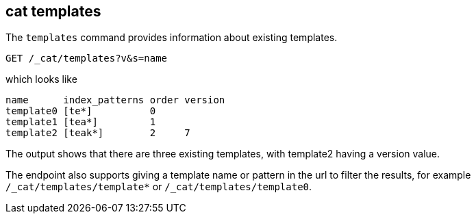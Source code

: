 [[cat-templates]]
== cat templates

The `templates` command provides information about existing templates.

[source,js]
--------------------------------------------------
GET /_cat/templates?v&s=name
--------------------------------------------------
// CONSOLE
// TEST[s/templates/templates\/template*/]
// TEST[s/^/PUT _template\/template0\n{"index_patterns": "te*", "order": 0}\n/]
// TEST[s/^/PUT _template\/template1\n{"index_patterns": "tea*", "order": 1}\n/]
// TEST[s/^/PUT _template\/template2\n{"index_patterns": "teak*", "order": 2, "version": 7}\n/]
// The substitutions do two things:
// 1. Filter the response to just templates matching the te* pattern
//    so that we only get the templates we expect regardless of which
//    templates exist. If xpack is installed there will be unexpected
//    templates.
// 2. Create some templates to expect in the response.

which looks like

[source,txt]
--------------------------------------------------
name      index_patterns order version
template0 [te*]          0
template1 [tea*]         1
template2 [teak*]        2     7
--------------------------------------------------
// TESTRESPONSE[s/\*/\\*/ s/\[/\\[/ s/\]/\\]/ non_json]

The output shows that there are three existing templates,
with template2 having a version value.

The endpoint also supports giving a template name or pattern in the url
to filter the results, for example `/_cat/templates/template*` or
`/_cat/templates/template0`.
